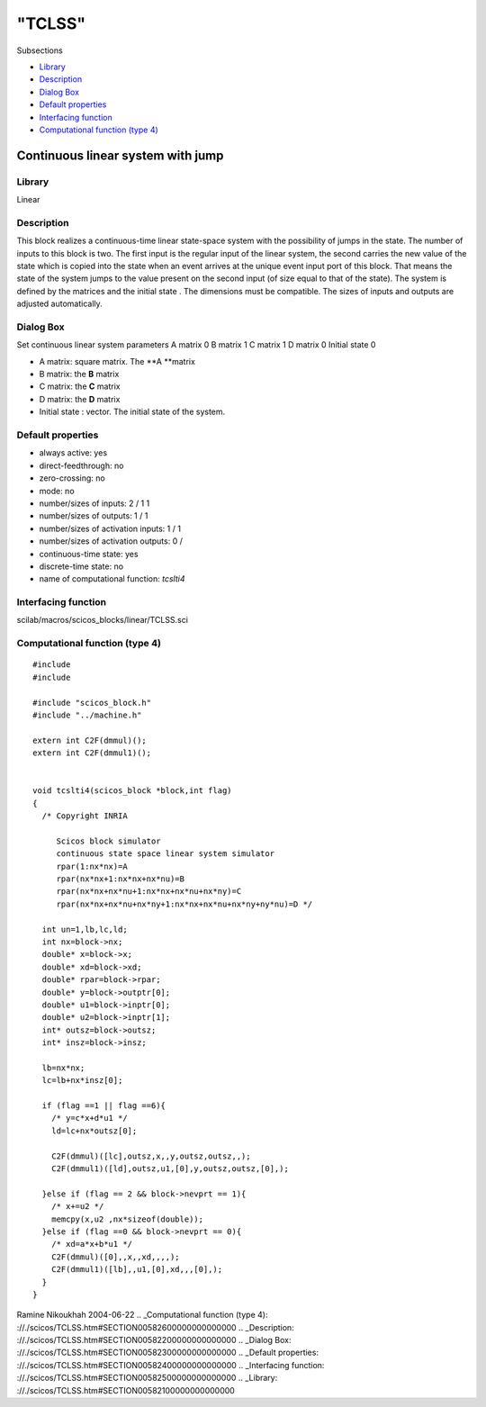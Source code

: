====
"TCLSS"
====

Subsections

+ `Library`_
+ `Description`_
+ `Dialog Box`_
+ `Default properties`_
+ `Interfacing function`_
+ `Computational function (type 4)`_







Continuous linear system with jump
----------------------------------



Library
~~~~~~~
Linear


Description
~~~~~~~~~~~
This block realizes a continuous-time linear state-space system with
the possibility of jumps in the state. The number of inputs to this
block is two. The first input is the regular input of the linear
system, the second carries the new value of the state which is copied
into the state when an event arrives at the unique event input port of
this block. That means the state of the system jumps to the value
present on the second input (of size equal to that of the state). The
system is defined by the matrices and the initial state . The
dimensions must be compatible. The sizes of inputs and outputs are
adjusted automatically.


Dialog Box
~~~~~~~~~~
Set continuous linear system parameters A matrix 0 B matrix 1 C matrix
1 D matrix 0 Initial state 0

+ A matrix: square matrix. The **A **matrix
+ B matrix: the **B** matrix
+ C matrix: the **C** matrix
+ D matrix: the **D** matrix
+ Initial state : vector. The initial state of the system.




Default properties
~~~~~~~~~~~~~~~~~~


+ always active: yes
+ direct-feedthrough: no
+ zero-crossing: no
+ mode: no
+ number/sizes of inputs: 2 / 1 1
+ number/sizes of outputs: 1 / 1
+ number/sizes of activation inputs: 1 / 1
+ number/sizes of activation outputs: 0 /
+ continuous-time state: yes
+ discrete-time state: no
+ name of computational function: *tcslti4*



Interfacing function
~~~~~~~~~~~~~~~~~~~~
scilab/macros/scicos_blocks/linear/TCLSS.sci


Computational function (type 4)
~~~~~~~~~~~~~~~~~~~~~~~~~~~~~~~


::

     
    #include 
    #include 
    
    #include "scicos_block.h"
    #include "../machine.h"
    
    extern int C2F(dmmul)();
    extern int C2F(dmmul1)();
    
    
    void tcslti4(scicos_block *block,int flag)
    {
      /* Copyright INRIA
       
         Scicos block simulator
         continuous state space linear system simulator
         rpar(1:nx*nx)=A
         rpar(nx*nx+1:nx*nx+nx*nu)=B
         rpar(nx*nx+nx*nu+1:nx*nx+nx*nu+nx*ny)=C
         rpar(nx*nx+nx*nu+nx*ny+1:nx*nx+nx*nu+nx*ny+ny*nu)=D */
    
      int un=1,lb,lc,ld;
      int nx=block->nx;
      double* x=block->x;
      double* xd=block->xd;
      double* rpar=block->rpar;
      double* y=block->outptr[0];
      double* u1=block->inptr[0];
      double* u2=block->inptr[1];
      int* outsz=block->outsz;
      int* insz=block->insz;
        
      lb=nx*nx;
      lc=lb+nx*insz[0];
      
      if (flag ==1 || flag ==6){
        /* y=c*x+d*u1 */  
        ld=lc+nx*outsz[0];
    
        C2F(dmmul)([lc],outsz,x,,y,outsz,outsz,,);
        C2F(dmmul1)([ld],outsz,u1,[0],y,outsz,outsz,[0],);
    
      }else if (flag == 2 && block->nevprt == 1){
        /* x+=u2 */
        memcpy(x,u2 ,nx*sizeof(double));
      }else if (flag ==0 && block->nevprt == 0){
        /* xd=a*x+b*u1 */
        C2F(dmmul)([0],,x,,xd,,,,);
        C2F(dmmul1)([lb],,u1,[0],xd,,,[0],);
      }
    }



Ramine Nikoukhah 2004-06-22
.. _Computational function (type 4): ://./scicos/TCLSS.htm#SECTION00582600000000000000
.. _Description: ://./scicos/TCLSS.htm#SECTION00582200000000000000
.. _Dialog Box: ://./scicos/TCLSS.htm#SECTION00582300000000000000
.. _Default properties: ://./scicos/TCLSS.htm#SECTION00582400000000000000
.. _Interfacing function: ://./scicos/TCLSS.htm#SECTION00582500000000000000
.. _Library: ://./scicos/TCLSS.htm#SECTION00582100000000000000


